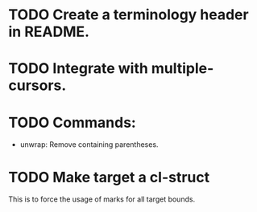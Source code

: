 * TODO Create a terminology header in README.

* TODO Integrate with multiple-cursors.

* TODO Commands:
- unwrap: Remove containing parentheses.

* TODO Make target a cl-struct
This is to force the usage of marks for all target bounds.
